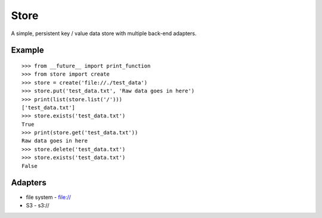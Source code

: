 =====
Store
=====

A simple, persistent key / value data store with multiple back-end adapters.


Example
=======

::

    >>> from __future__ import print_function
    >>> from store import create
    >>> store = create('file://./test_data')
    >>> store.put('test_data.txt', 'Raw data goes in here')
    >>> print(list(store.list('/')))
    ['test_data.txt']
    >>> store.exists('test_data.txt')
    True
    >>> print(store.get('test_data.txt'))
    Raw data goes in here
    >>> store.delete('test_data.txt')
    >>> store.exists('test_data.txt')
    False


Adapters
========

* file system - file://
* S3 - s3://

